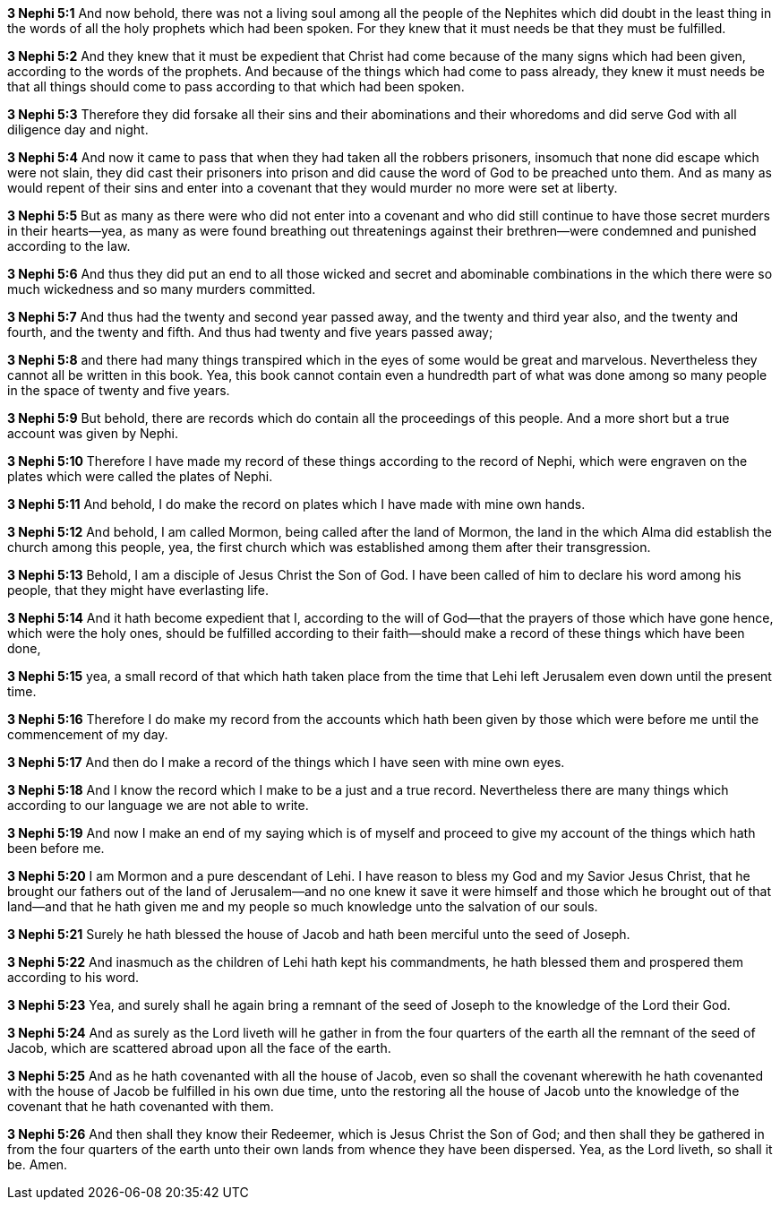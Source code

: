 *3 Nephi 5:1* And now behold, there was not a living soul among all the people of the Nephites which did doubt in the least thing in the words of all the holy prophets which had been spoken. For they knew that it must needs be that they must be fulfilled.

*3 Nephi 5:2* And they knew that it must be expedient that Christ had come because of the many signs which had been given, according to the words of the prophets. And because of the things which had come to pass already, they knew it must needs be that all things should come to pass according to that which had been spoken.

*3 Nephi 5:3* Therefore they did forsake all their sins and their abominations and their whoredoms and did serve God with all diligence day and night.

*3 Nephi 5:4* And now it came to pass that when they had taken all the robbers prisoners, insomuch that none did escape which were not slain, they did cast their prisoners into prison and did cause the word of God to be preached unto them. And as many as would repent of their sins and enter into a covenant that they would murder no more were set at liberty.

*3 Nephi 5:5* But as many as there were who did not enter into a covenant and who did still continue to have those secret murders in their hearts--yea, as many as were found breathing out threatenings against their brethren--were condemned and punished according to the law.

*3 Nephi 5:6* And thus they did put an end to all those wicked and secret and abominable combinations in the which there were so much wickedness and so many murders committed.

*3 Nephi 5:7* And thus had the twenty and second year passed away, and the twenty and third year also, and the twenty and fourth, and the twenty and fifth. And thus had twenty and five years passed away;

*3 Nephi 5:8* and there had many things transpired which in the eyes of some would be great and marvelous. Nevertheless they cannot all be written in this book. Yea, this book cannot contain even a hundredth part of what was done among so many people in the space of twenty and five years.

*3 Nephi 5:9* But behold, there are records which do contain all the proceedings of this people. And a more short but a true account was given by Nephi.

*3 Nephi 5:10* Therefore I have made my record of these things according to the record of Nephi, which were engraven on the plates which were called the plates of Nephi.

*3 Nephi 5:11* And behold, I do make the record on plates which I have made with mine own hands.

*3 Nephi 5:12* And behold, I am called Mormon, being called after the land of Mormon, the land in the which Alma did establish the church among this people, yea, the first church which was established among them after their transgression.

*3 Nephi 5:13* Behold, I am a disciple of Jesus Christ the Son of God. I have been called of him to declare his word among his people, that they might have everlasting life.

*3 Nephi 5:14* And it hath become expedient that I, according to the will of God--that the prayers of those which have gone hence, which were the holy ones, should be fulfilled according to their faith--should make a record of these things which have been done,

*3 Nephi 5:15* yea, a small record of that which hath taken place from the time that Lehi left Jerusalem even down until the present time.

*3 Nephi 5:16* Therefore I do make my record from the accounts which hath been given by those which were before me until the commencement of my day.

*3 Nephi 5:17* And then do I make a record of the things which I have seen with mine own eyes.

*3 Nephi 5:18* And I know the record which I make to be a just and a true record. Nevertheless there are many things which according to our language we are not able to write.

*3 Nephi 5:19* And now I make an end of my saying which is of myself and proceed to give my account of the things which hath been before me.

*3 Nephi 5:20* I am Mormon and a pure descendant of Lehi. I have reason to bless my God and my Savior Jesus Christ, that he brought our fathers out of the land of Jerusalem--and no one knew it save it were himself and those which he brought out of that land--and that he hath given me and my people so much knowledge unto the salvation of our souls.

*3 Nephi 5:21* Surely he hath blessed the house of Jacob and hath been merciful unto the seed of Joseph.

*3 Nephi 5:22* And inasmuch as the children of Lehi hath kept his commandments, he hath blessed them and prospered them according to his word.

*3 Nephi 5:23* Yea, and surely shall he again bring a remnant of the seed of Joseph to the knowledge of the Lord their God.

*3 Nephi 5:24* And as surely as the Lord liveth will he gather in from the four quarters of the earth all the remnant of the seed of Jacob, which are scattered abroad upon all the face of the earth.

*3 Nephi 5:25* And as he hath covenanted with all the house of Jacob, even so shall the covenant wherewith he hath covenanted with the house of Jacob be fulfilled in his own due time, unto the restoring all the house of Jacob unto the knowledge of the covenant that he hath covenanted with them.

*3 Nephi 5:26* And then shall they know their Redeemer, which is Jesus Christ the Son of God; and then shall they be gathered in from the four quarters of the earth unto their own lands from whence they have been dispersed. Yea, as the Lord liveth, so shall it be. Amen.

